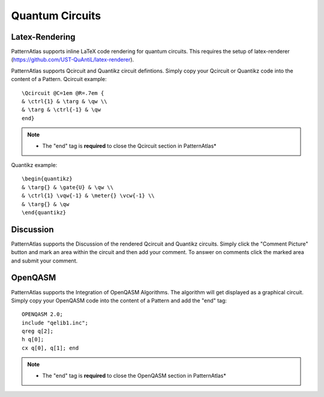 .. _quantum-circuits:	

================
Quantum Circuits
================

Latex-Rendering
---------------

PatternAtlas supports inline LaTeX code rendering for quantum circuits.
This requires the setup of latex-renderer (https://github.com/UST-QuAntiL/latex-renderer). 
 
PatternAtlas supports Qcircuit and Quantikz circuit defintions. 
Simply copy your Qcircuit or Quantikz code into the content of a Pattern.  
Qcircuit example:: 

   \Qcircuit @C=1em @R=.7em {  
   & \ctrl{1} & \targ & \qw \\  
   & \targ & \ctrl{-1} & \qw  
   end}    

.. note::

   * The "end" tag is **required** to close the Qcircuit section in PatternAtlas*    

Quantikz example::
 
   \begin{quantikz}
   & \targ{} & \gate{U} & \qw \\  
   & \ctrl{1} \vqw{-1} & \meter{} \vcw{-1} \\  
   & \targ{} & \qw  
   \end{quantikz}  


Discussion
----------
PatternAtlas supports the Discussion of the rendered Qcircuit and Quantikz circuits. 
Simply click the "Comment Picture" button and mark an area within the circuit and then add your comment.
To answer on comments click the marked area and submit your comment.     

OpenQASM
--------
PatternAtlas supports the Integration of OpenQASM Algorithms. The algorithm will get displayed as a graphical circuit.
Simply copy your OpenQASM code into the content of a Pattern and add the "end" tag::
  
   OPENQASM 2.0;  
   include "qelib1.inc";  
   qreg q[2];  
   h q[0];  
   cx q[0], q[1]; end      

.. note::

   * The "end" tag is **required** to close the OpenQASM section in PatternAtlas*      

